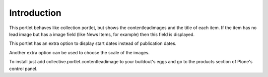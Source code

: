 Introduction
============

This portlet behaves like collection portlet, but shows the
contentleadimages and the title of each item. If the item has no lead
image but has a image field (like News Items, for example) then this field
is displayed.

This portlet has an extra option to display start dates instead of
publication dates.

Another extra option can be used to choose the scale of the images.

To install just add collective.portlet.contentleadimage to your buildout's
eggs and go to the products section of Plone's control panel.
